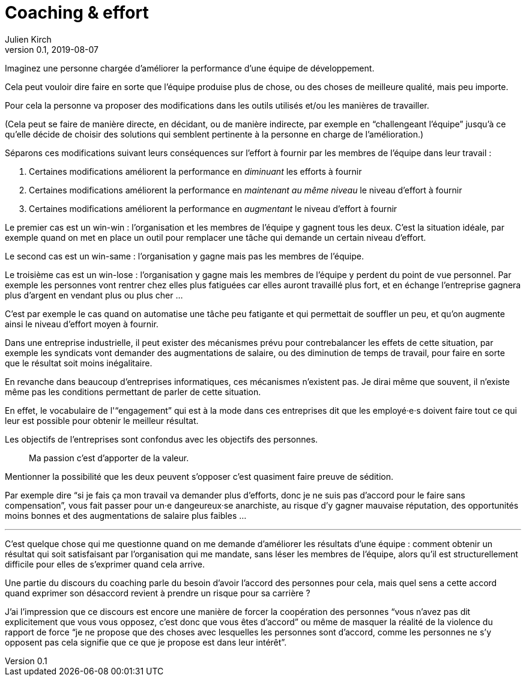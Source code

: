 = Coaching & effort
Julien Kirch
v0.1, 2019-08-07
:article_lang: fr

Imaginez une personne chargée d'améliorer la performance d'une équipe de développement.

Cela peut vouloir dire faire en sorte que l'équipe produise plus de chose, ou des choses de meilleure qualité, mais peu importe.

Pour cela la personne va proposer des modifications dans les outils utilisés et/ou les manières de travailler.

(Cela peut se faire de manière directe, en décidant, ou de manière indirecte, par exemple en "`challengeant l'équipe`" jusqu'à ce qu'elle décide de choisir des solutions qui semblent pertinente à la personne en charge de l'amélioration.)

Séparons ces modifications suivant leurs conséquences sur l'effort à fournir par les membres de l'équipe dans leur travail :

. Certaines modifications améliorent la performance en _diminuant_ les efforts à fournir
. Certaines modifications améliorent la performance en _maintenant au même niveau_ le niveau d'effort à fournir
. Certaines modifications améliorent la performance en _augmentant_ le niveau d'effort à fournir

Le premier cas est un win-win : l'organisation et les membres de l'équipe y gagnent tous les deux.
C'est la situation idéale, par exemple quand on met en place un outil pour remplacer une tâche qui demande un certain niveau d'effort.

Le second cas est un win-same : l'organisation y gagne mais pas les membres de l'équipe.

Le troisième cas est un win-lose : l'organisation y gagne mais les membres de l'équipe y perdent du point de vue personnel.
Par exemple les personnes vont rentrer chez elles plus fatiguées car elles auront travaillé plus fort, et en échange l'entreprise gagnera plus d'argent en vendant plus ou plus cher …

C'est par exemple le cas quand on automatise une tâche peu fatigante et qui permettait de souffler un peu, et qu'on augmente ainsi le niveau d'effort moyen à fournir.

Dans une entreprise industrielle, il peut exister des mécanismes prévu pour contrebalancer les effets de cette situation, par exemple les syndicats vont demander des augmentations de salaire, ou des diminution de temps de travail, pour faire en sorte que le résultat soit moins inégalitaire.

En revanche dans beaucoup d'entreprises informatiques, ces mécanismes n'existent pas.
Je dirai même que souvent, il n'existe même pas les conditions permettant de parler de cette situation.

En effet, le vocabulaire de l'"`engagement`" qui est à la mode dans ces entreprises dit que les employé·e·s doivent faire tout ce qui leur est possible pour obtenir le meilleur résultat.

Les objectifs de l'entreprises sont confondus avec les objectifs des personnes.

[quote]
____
Ma passion c'est d'apporter de la valeur.
____

Mentionner la possibilité que les deux peuvent s'opposer c'est quasiment faire preuve de sédition.

Par exemple dire "`si je fais ça mon travail va demander plus d'efforts, donc je ne suis pas d'accord pour le faire sans compensation`", vous fait passer pour un·e dangeureux·se anarchiste, au risque d'y gagner mauvaise réputation, des opportunités moins bonnes et des augmentations de salaire plus faibles …

'''

C'est quelque chose qui me questionne quand on me demande d'améliorer les résultats d'une équipe :
comment obtenir un résultat qui soit satisfaisant par l'organisation qui me mandate, sans léser les membres de l'équipe, alors qu'il est structurellement difficile pour elles de s'exprimer quand cela arrive.

Une partie du discours du coaching parle du besoin d'avoir l'accord des personnes pour cela, mais quel sens a cette accord quand exprimer son désaccord revient à prendre un risque pour sa carrière ?

J'ai l'impression que ce discours est encore une manière de forcer la coopération des personnes "`vous n'avez pas dit explicitement que vous vous opposez, c'est donc que vous êtes d'accord`" ou même de masquer la réalité de la violence du rapport de force "`je ne propose que des choses avec lesquelles les personnes sont d'accord, comme les personnes ne s'y opposent pas cela signifie que ce que je propose est dans leur intérêt`".
